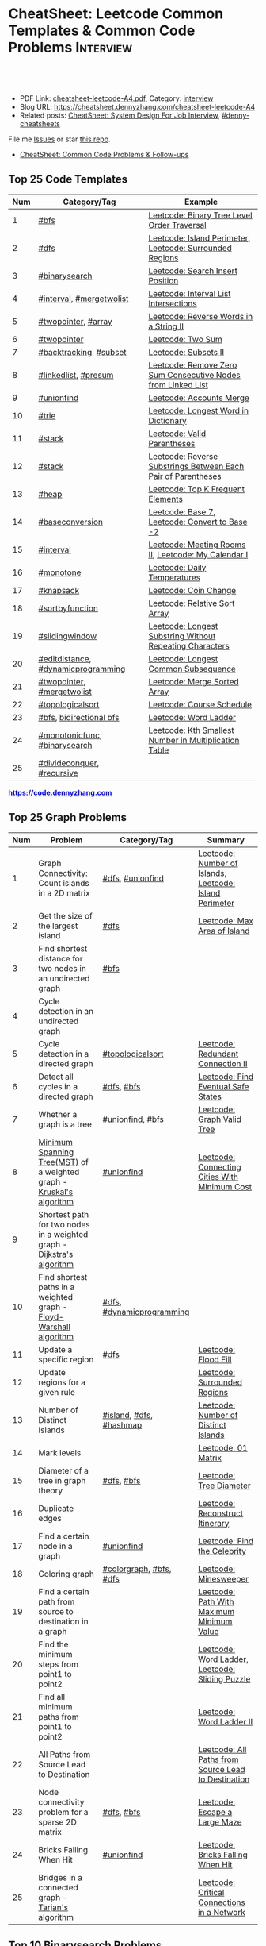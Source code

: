 * CheatSheet: Leetcode Common Templates & Common Code Problems    :Interview:
:PROPERTIES:
:type:     interview
:export_file_name: cheatsheet-leetcode-A4.pdf
:END:

#+BEGIN_HTML
<a href="https://github.com/dennyzhang/cheatsheet.dennyzhang.com/tree/master/cheatsheet-leetcode-A4"><img align="right" width="200" height="183" src="https://www.dennyzhang.com/wp-content/uploads/denny/watermark/github.png" /></a>
<div id="the whole thing" style="overflow: hidden;">
<div style="float: left; padding: 5px"> <a href="https://www.linkedin.com/in/dennyzhang001"><img src="https://www.dennyzhang.com/wp-content/uploads/sns/linkedin.png" alt="linkedin" /></a></div>
<div style="float: left; padding: 5px"><a href="https://github.com/dennyzhang"><img src="https://www.dennyzhang.com/wp-content/uploads/sns/github.png" alt="github" /></a></div>
<div style="float: left; padding: 5px"><a href="https://www.dennyzhang.com/slack" target="_blank" rel="nofollow"><img src="https://www.dennyzhang.com/wp-content/uploads/sns/slack.png" alt="slack"/></a></div>
</div>

<br/><br/>
<a href="http://makeapullrequest.com" target="_blank" rel="nofollow"><img src="https://img.shields.io/badge/PRs-welcome-brightgreen.svg" alt="PRs Welcome"/></a>
#+END_HTML

- PDF Link: [[https://github.com/dennyzhang/cheatsheet.dennyzhang.com/blob/master/cheatsheet-leetcode-A4/cheatsheet-leetcode-A4.pdf][cheatsheet-leetcode-A4.pdf]], Category: [[https://cheatsheet.dennyzhang.com/category/interview/][interview]]
- Blog URL: https://cheatsheet.dennyzhang.com/cheatsheet-leetcode-A4
- Related posts: [[https://cheatsheet.dennyzhang.com/cheatsheet-systemdesign-A4][CheatSheet: System Design For Job Interview]], [[https://github.com/topics/denny-cheatsheets][#denny-cheatsheets]]

File me [[https://github.com/dennyzhang/cheatsheet.dennyzhang.com/issues][Issues]] or star [[https://github.com/dennyzhang/cheatsheet.dennyzhang.com][this repo]].

- [[https://cheatsheet.dennyzhang.com/cheatsheet-followup-A4][CheatSheet: Common Code Problems & Follow-ups]]
** Top 25 Code Templates
| Num | Category/Tag                       | Example                                                       |
|-----+------------------------------------+---------------------------------------------------------------|
|   1 | [[https://code.dennyzhang.com/review-bfs][#bfs]]                               | [[https://code.dennyzhang.com/binary-tree-level-order-traversal][Leetcode: Binary Tree Level Order Traversal]]                   |
|   2 | [[https://code.dennyzhang.com/review-dfs][#dfs]]                               | [[https://code.dennyzhang.com/island-perimeter][Leetcode: Island Perimeter]], [[https://code.dennyzhang.com/surrounded-regions][Leetcode: Surrounded Regions]]      |
|   3 | [[https://code.dennyzhang.com/review-binarysearch][#binarysearch]]                      | [[https://code.dennyzhang.com/search-insert-position][Leetcode: Search Insert Position]]                              |
|   4 | [[https://code.dennyzhang.com/review-interval][#interval]], [[https://code.dennyzhang.com/tag/mergetwolist][#mergetwolist]]           | [[https://code.dennyzhang.com/interval-list-intersections][Leetcode: Interval List Intersections]]                         |
|   5 | [[https://code.dennyzhang.com/review-twopointer][#twopointer]], [[https://code.dennyzhang.com/tag/array][#array]]                | [[https://code.dennyzhang.com/reverse-words-in-a-string-ii][Leetcode: Reverse Words in a String II]]                        |
|   6 | [[https://code.dennyzhang.com/review-twopointer][#twopointer]]                        | [[https://code.dennyzhang.com/two-sum][Leetcode: Two Sum]]                                             |
|   7 | [[https://code.dennyzhang.com/review-backtracking][#backtracking]], [[https://code.dennyzhang.com/tag/subset][#subset]]             | [[https://code.dennyzhang.com/subsets-ii][Leetcode: Subsets II]]                                          |
|   8 | [[https://code.dennyzhang.com/review-linkedlist][#linkedlist]], [[https://code.dennyzhang.com/followup-presum][#presum]]               | [[https://code.dennyzhang.com/remove-zero-sum-consecutive-nodes-from-linked-list][Leetcode: Remove Zero Sum Consecutive Nodes from Linked List]]  |
|   9 | [[https://code.dennyzhang.com/review-unionfind][#unionfind]]                         | [[https://code.dennyzhang.com/accounts-merge][Leetcode: Accounts Merge]]                                      |
|  10 | [[https://code.dennyzhang.com/review-trie][#trie]]                              | [[https://code.dennyzhang.com/longest-word-in-dictionary][Leetcode: Longest Word in Dictionary]]                          |
|  11 | [[https://code.dennyzhang.com/review-stack][#stack]]                             | [[https://code.dennyzhang.com/valid-parentheses][Leetcode: Valid Parentheses]]                                   |
|  12 | [[https://code.dennyzhang.com/review-stack][#stack]]                             | [[https://code.dennyzhang.com/reverse-substrings-between-each-pair-of-parentheses][Leetcode: Reverse Substrings Between Each Pair of Parentheses]] |
|  13 | [[https://code.dennyzhang.com/review-heap][#heap]]                              | [[https://code.dennyzhang.com/top-k-frequent-elements][Leetcode: Top K Frequent Elements]]                             |
|  14 | [[https://code.dennyzhang.com/followup-baseconversion][#baseconversion]]                    | [[https://code.dennyzhang.com/base-7][Leetcode: Base 7]], [[https://code.dennyzhang.com/convert-to-base-2][Leetcode: Convert to Base -2]]                |
|  15 | [[https://code.dennyzhang.com/review-interval][#interval]]                          | [[https://code.dennyzhang.com/meeting-rooms-ii][Leetcode: Meeting Rooms II]], [[https://code.dennyzhang.com/my-calendar-i][Leetcode: My Calendar I]]           |
|  16 | [[https://code.dennyzhang.com/review-monotone][#monotone]]                          | [[https://code.dennyzhang.com/daily-temperatures][Leetcode: Daily Temperatures]]                                  |
|  17 | [[https://code.dennyzhang.com/review-knapsack][#knapsack]]                          | [[https://code.dennyzhang.com/coin-change][Leetcode: Coin Change]]                                         |
|  18 | [[https://code.dennyzhang.com/tag/sortbyfunction][#sortbyfunction]]                    | [[https://code.dennyzhang.com/relative-sort-array][Leetcode: Relative Sort Array]]                                 |
|  19 | [[https://code.dennyzhang.com/review-slidingwindow][#slidingwindow]]                     | [[https://code.dennyzhang.com/longest-substring-without-repeating-characters][Leetcode: Longest Substring Without Repeating Characters]]      |
|  20 | [[https://code.dennyzhang.com/followup-editdistance][#editdistance]], [[https://code.dennyzhang.com/review-dynamicprogramming][#dynamicprogramming]] | [[https://code.dennyzhang.com/longest-common-subsequence][Leetcode: Longest Common Subsequence]]                          |
|  21 | [[https://code.dennyzhang.com/review-twopointer][#twopointer]], [[https://code.dennyzhang.com/tag/mergetwolist][#mergetwolist]]         | [[https://code.dennyzhang.com/merge-sorted-array][Leetcode: Merge Sorted Array]]                                  |
|  22 | [[https://code.dennyzhang.com/review-topologicalsort][#topologicalsort]]                   | [[https://code.dennyzhang.com/course-schedule][Leetcode: Course Schedule]]                                     |
|  23 | [[https://code.dennyzhang.com/review-bfs][#bfs]], [[https://code.dennyzhang.com/review-bfs][bidirectional bfs]]            | [[https://code.dennyzhang.com/word-ladder][Leetcode: Word Ladder]]                                         |
|  24 | [[https://code.dennyzhang.com/tag/monotonicfunc][#monotonicfunc]], [[https://code.dennyzhang.com/review-binarysearch][#binarysearch]]      | [[https://code.dennyzhang.com/kth-smallest-number-in-multiplication-table][Leetcode: Kth Smallest Number in Multiplication Table]]         |
|  25 | [[https://code.dennyzhang.com/review-divideconquer][#divideconquer]], [[https://code.dennyzhang.com/review-recursive][#recursive]]         |                                                               |
#+TBLFM: $1=@-1$1+1;N

#+BEGIN_HTML
<a href="https://code.dennyzhang.com"><b><font color=blue>https://code.dennyzhang.com</font></b></a>
#+END_HTML

[[https://cheatsheet.dennyzhang.com/cheatsheet-leetcode-A4][https://cdn.dennyzhang.com/images/brain/denny_leetcode.png]]
** Top 25 Graph Problems
| Num | Problem                                                                 | Category/Tag              | Summary                                                 |
|-----+-------------------------------------------------------------------------+---------------------------+---------------------------------------------------------|
|   1 | Graph Connectivity: Count islands in a 2D matrix                        | [[https://code.dennyzhang.com/review-dfs][#dfs]], [[https://code.dennyzhang.com/review-unionfind][#unionfind]]          | [[https://code.dennyzhang.com/number-of-islands][Leetcode: Number of Islands]], [[https://code.dennyzhang.com/island-perimeter][Leetcode: Island Perimeter]] |
|   2 | Get the size of the largest island                                      | [[https://code.dennyzhang.com/review-dfs][#dfs]]                      | [[https://code.dennyzhang.com/max-area-of-island][Leetcode: Max Area of Island]]                            |
|   3 | Find shortest distance for two nodes in an undirected graph             | [[https://code.dennyzhang.com/review-bfs][#bfs]]                      |                                                         |
|   4 | Cycle detection in an undirected graph                                  |                           |                                                         |
|   5 | Cycle detection in a directed graph                                     | [[https://code.dennyzhang.com/review-topologicalsort][#topologicalsort]]          | [[https://code.dennyzhang.com/redundant-connection-ii][Leetcode: Redundant Connection II]]                       |
|   6 | Detect all cycles in a directed graph                                   | [[https://code.dennyzhang.com/review-dfs][#dfs]], [[https://code.dennyzhang.com/review-bfs][#bfs]]                | [[https://code.dennyzhang.com/find-eventual-safe-states][Leetcode: Find Eventual Safe States]]                     |
|   7 | Whether a graph is a tree                                               | [[https://code.dennyzhang.com/review-unionfind][#unionfind]], [[https://code.dennyzhang.com/review-bfs][#bfs]]          | [[https://code.dennyzhang.com/graph-valid-tree][Leetcode: Graph Valid Tree]]                              |
|   8 | [[https://en.wikipedia.org/wiki/Minimum_spanning_tree][Minimum Spanning Tree(MST)]] of a weighted graph - [[https://en.wikipedia.org/wiki/Kruskal%27s_algorithm][Kruskal's algorithm]]    | [[https://code.dennyzhang.com/review-unionfind][#unionfind]]                | [[https://code.dennyzhang.com/connecting-cities-with-minimum-cost][Leetcode: Connecting Cities With Minimum Cost]]           |
|   9 | Shortest path for two nodes in a weighted graph -  [[https://en.wikipedia.org/wiki/Dijkstra's_algorithm][Dijkstra's algorithm]] |                           |                                                         |
|  10 | Find shortest paths in a weighted graph - [[https://en.wikipedia.org/wiki/Floyd-Warshall_algorithm][Floyd-Warshall algorithm]]      | [[https://code.dennyzhang.com/review-dfs][#dfs]], [[https://code.dennyzhang.com/review-dynamicprogramming][#dynamicprogramming]] |                                                         |
|  11 | Update a specific region                                                | [[https://code.dennyzhang.com/review-dfs][#dfs]]                      | [[https://code.dennyzhang.com/flood-fill][Leetcode: Flood Fill]]                                    |
|  12 | Update regions for a given rule                                         |                           | [[https://code.dennyzhang.com/surrounded-regions][Leetcode: Surrounded Regions]]                            |
|  13 | Number of Distinct Islands                                              | [[https://code.dennyzhang.com/tag/island][#island]], [[https://code.dennyzhang.com/review-dfs][#dfs]], [[https://code.dennyzhang.com/review-hashmap][#hashmap]]   | [[https://code.dennyzhang.com/number-of-distinct-islands][Leetcode: Number of Distinct Islands]]                    |
|  14 | Mark levels                                                             |                           | [[https://code.dennyzhang.com/01-matrix][Leetcode: 01 Matrix]]                                     |
|  15 | Diameter of a tree in graph theory                                      | [[https://code.dennyzhang.com/review-dfs][#dfs]], [[https://code.dennyzhang.com/review-bfs][#bfs]]                | [[https://code.dennyzhang.com/tree-diameter][Leetcode: Tree Diameter]]                                 |
|  16 | Duplicate edges                                                         |                           | [[https://code.dennyzhang.com/reconstruct-itinerary][Leetcode: Reconstruct Itinerary]]                         |
|  17 | Find a certain node in a graph                                          | [[https://code.dennyzhang.com/review-unionfind][#unionfind]]                | [[https://code.dennyzhang.com/find-the-celebrity][Leetcode: Find the Celebrity]]                            |
|  18 | Coloring graph                                                          | [[https://code.dennyzhang.com/followup-colorgraph][#colorgraph]], [[https://code.dennyzhang.com/review-bfs][#bfs]], [[https://code.dennyzhang.com/review-dfs][#dfs]]   | [[https://code.dennyzhang.com/minesweeper][Leetcode: Minesweeper]]                                   |
|  19 | Find a certain path from source to destination in a graph               |                           | [[https://code.dennyzhang.com/path-with-maximum-minimum-value][Leetcode: Path With Maximum Minimum Value]]               |
|  20 | Find the minimum steps from point1 to point2                            |                           | [[https://code.dennyzhang.com/word-ladder][Leetcode: Word Ladder]], [[https://code.dennyzhang.com/sliding-puzzle][Leetcode: Sliding Puzzle]]         |
|  21 | Find all minimum paths from point1 to point2                            |                           | [[https://code.dennyzhang.com/word-ladder-ii][Leetcode: Word Ladder II]]                                |
|  22 | All Paths from Source Lead to Destination                               |                           | [[https://code.dennyzhang.com/all-paths-from-source-lead-to-destination][Leetcode: All Paths from Source Lead to Destination]]     |
|  23 | Node connectivity problem for a sparse 2D matrix                        | [[https://code.dennyzhang.com/review-dfs][#dfs]], [[https://code.dennyzhang.com/review-bfs][#bfs]]                | [[https://code.dennyzhang.com/escape-a-large-maze][Leetcode: Escape a Large Maze]]                           |
|  24 | Bricks Falling When Hit                                                 | [[https://code.dennyzhang.com/review-unionfind][#unionfind]]                | [[https://code.dennyzhang.com/bricks-falling-when-hit][Leetcode: Bricks Falling When Hit]]                       |
|  25 | Bridges in a connected graph - [[https://en.wikipedia.org/wiki/Tarjan%27s_strongly_connected_components_algorithm][Tarjan's algorithm]]                       |                           | [[https://code.dennyzhang.com/critical-connections-in-a-network][Leetcode: Critical Connections in a Network]]             |
#+TBLFM: $1=@-1$1+1;N

#+BEGIN_HTML
<a href="https://cheatsheet.dennyzhang.com"><img align="right" width="185" height="37" src="https://raw.githubusercontent.com/dennyzhang/cheatsheet.dennyzhang.com/master/images/cheatsheet_dns.png"></a>
#+END_HTML

** Top 10 Binarysearch Problems
| Num | Problem                                     | Category/Tag                  | Summary                                                                |
|-----+---------------------------------------------+-------------------------------+------------------------------------------------------------------------|
|   1 | Find the first true                         | [[https://code.dennyzhang.com/review-binarysearch][#binarysearch]]                 | [[https://code.dennyzhang.com/first-bad-version][Leetcode: First Bad Version]]                                            |
|   2 | Find the last true                          | [[https://code.dennyzhang.com/review-binarysearch][#binarysearch]]                 | [[https://code.dennyzhang.com/longest-repeating-substring][Leetcode: Longest Repeating Substring]]                                  |
|   3 | Search Insert Position                      | [[https://code.dennyzhang.com/review-binarysearch][#binarysearch]]                 | [[https://code.dennyzhang.com/search-insert-position][Leetcode: Search Insert Position]], [[https://code.dennyzhang.com/time-based-key-value-store][Leetcode: Time Based Key-Value Store]] |
|   4 | Missing Element in Sorted Array             | [[https://code.dennyzhang.com/review-binarysearch][#binarysearch]]                 | [[https://code.dennyzhang.com/missing-element-in-sorted-array][Leetcode: Missing Element in Sorted Array]]                              |
|   5 | Random Point in Non-overlapping Rectangles  | [[https://code.dennyzhang.com/review-binarysearch][#binarysearch]]                 | [[https://code.dennyzhang.com/random-point-in-non-overlapping-rectangles][Leetcode: Random Point in Non-overlapping Rectangles]]                   |
|   6 | Binary search on monotonic function         | [[https://code.dennyzhang.com/tag/monotonicfunc][#monotonicfunc]], [[https://code.dennyzhang.com/review-binarysearch][#binarysearch]] | [[https://code.dennyzhang.com/sqrtx][Leetcode: Sqrt(x)]], [[https://code.dennyzhang.com/capacity-to-ship-packages-within-d-days][Leetcode: Capacity To Ship Packages Within D Days]]   |
|   7 | Place k elements to minimize max distance   | [[https://code.dennyzhang.com/tag/monotonicfunc][#monotonicfunc]], [[https://code.dennyzhang.com/tag/float][#float]]        | [[https://code.dennyzhang.com/minimize-max-distance-to-gas-station][Leetcode: Minimize Max Distance to Gas Station]]                         |
|   8 | Kth Smallest Number in Multiplication Table | [[https://code.dennyzhang.com/tag/monotonicfunc][#monotonicfunc]], [[https://code.dennyzhang.com/review-binarysearch][#binarysearch]] | [[https://code.dennyzhang.com/kth-smallest-number-in-multiplication-table][Leetcode: Kth Smallest Number in Multiplication Table]]                  |
#+TBLFM: $1=@-1$1+1;N

** Top 15 Dynamic Programming Problems
| Num | Problem                                       | Time Complexity | Category/Tag                             | Summary                                          |
|-----+-----------------------------------------------+-----------------+------------------------------------------+--------------------------------------------------|
|   1 | [[https://en.wikipedia.org/wiki/Maximum_subarray_problem][Maximum subarray problem]] - [[https://en.wikipedia.org/wiki/Maximum_subarray_problem#Kadane's_algorithm][Kadane's algorithm]] | O(n)            | [[https://code.dennyzhang.com/followup-maxsubarraysum][#maxsubarraysum]], [[https://code.dennyzhang.com/review-dynamicprogramming][#dynamicprogramming]]     | [[https://code.dennyzhang.com/maximum-subarray][Leetcode: Maximum Subarray]]                       |
|   2 | [[https://en.wikipedia.org/wiki/Longest_increasing_subsequence][LIS - Longest increasing subsequence]]          | O(n)            | [[https://code.dennyzhang.com/followup-lis][#lis]], [[https://code.dennyzhang.com/review-string][#string]], [[https://code.dennyzhang.com/review-dynamicprogramming][#dynamicprogramming]]       | [[https://code.dennyzhang.com/longest-increasing-subsequence][Leetcode: Longest Increasing Subsequence]]         |
|   3 | [[https://en.wikipedia.org/wiki/Longest_common_subsequence_problem][LCS - Longest Common Subsequence]]              | O(n*m)          | [[https://code.dennyzhang.com/followup-lcs][#lcs]], [[https://code.dennyzhang.com/followup-editdistance][#editdistance]], [[https://code.dennyzhang.com/review-dynamicprogramming][#dynamicprogramming]] | [[https://code.dennyzhang.com/longest-common-subsequence][Leetcode: Longest Common Subsequence]]             |
|   4 | LPS - Longest Palindromic Subsequence         | O(n)            | [[https://code.dennyzhang.com/review-palindrome][#palindrome]], [[https://code.dennyzhang.com/review-dynamicprogramming][#dynamicprogramming]]         | [[https://code.dennyzhang.com/longest-palindromic-subsequence][Leetcode: Longest Palindromic Subsequence]]        |
|   5 | [[https://en.wikipedia.org/wiki/Longest_palindromic_substring][Longest Palindromic Substring]]                 | O(n^2)/O(n)     | [[https://code.dennyzhang.com/review-palindrome][#palindrome]],[[https://code.dennyzhang.com/review-dynamicprogramming][#dynamicprogramming]]          | [[https://code.dennyzhang.com/longest-palindromic-substring][Leetcode: Longest Palindromic Substring]]          |
|   6 | [[https://en.wikipedia.org/wiki/Edit_distance][Edit distance of two strings]]                  | O(n^2)          | [[https://code.dennyzhang.com/followup-editdistance][#editdistance]], [[https://code.dennyzhang.com/review-dynamicprogramming][#dynamicprogramming]]       | [[https://code.dennyzhang.com/edit-distance][Leetcode: Edit Distance]]                          |
|   7 | Count of distinct subsequence                 | O(n)            | [[https://code.dennyzhang.com/followup-countdistinctmoves][#countdistinctmoves]], [[https://code.dennyzhang.com/followup-hashmap][#hashmap]]            | [[https://code.dennyzhang.com/distinct-subsequences-ii][Leetcode: Distinct Subsequences II]]               |
|   8 | Maximum profits with certain costs            | O(n^2)          | [[https://code.dennyzhang.com/followup-maxprofitwithcost][#maxprofitwithcost]], [[https://code.dennyzhang.com/review-dynamicprogramming][#dynamicprogramming]]  | [[https://code.dennyzhang.com/4-keys-keyboard][Leetcode: 4 Keys Keyboard]]                        |
|   9 | Get two subset with the same sum              | O(n*s)          | [[https://code.dennyzhang.com/review-knapsack][#knapsack]], [[https://code.dennyzhang.com/review-dynamicprogramming][#dynamicprogramming]]           | [[https://code.dennyzhang.com/tallest-billboard][Leetcode: Tallest Billboard]]                      |
|  10 | Count out of boundary paths in a 2D matrix    | O(n*m*N)        | [[https://code.dennyzhang.com/followup-countdistinctmoves][#countdistinctmoves]], [[https://code.dennyzhang.com/review-bfs][#bfs]]                | [[https://code.dennyzhang.com/out-of-boundary-paths][Leetcode: Out of Boundary Paths]]                  |
|  11 | [[https://en.wikipedia.org/wiki/Regular_expression][Regular Expression Matching]]                   | O(n*m)          | [[https://code.dennyzhang.com/followup-editdistance][#editdistance]], [[https://code.dennyzhang.com/review-dynamicprogramming][#dynamicprogramming]]       | [[https://code.dennyzhang.com/regular-expression-matching][Leetcode: Regular Expression Matching]]            |
|  12 | Wildcard Matching                             | O(n*m)          | [[https://code.dennyzhang.com/followup-editdistance][#editdistance]], [[https://code.dennyzhang.com/review-dynamicprogramming][#dynamicprogramming]]       | [[https://code.dennyzhang.com/wildcard-matching][Leetcode: Wildcard Matching]]                      |
|  13 | Multiple choices for each step                | O(n*m)          | [[https://code.dennyzhang.com/review-dynamicprogramming][#dynamicprogramming]]                      | [[https://code.dennyzhang.com/filling-bookcase-shelves][Leetcode: Filling Bookcase Shelves]]               |
|  14 | [[https://en.wikipedia.org/wiki/Minimum-weight_triangulation][Minimum-weight triangulation]]                  | O(n*n*n)        | [[https://code.dennyzhang.com/review-dynamicprogramming][#dynamicprogramming]]                      | [[https://code.dennyzhang.com/minimum-score-triangulation-of-polygon][Leetcode: Minimum Score Triangulation of Polygon]] |
#+TBLFM: $1=@-1$1+1;N

** Top 10 BinaryTree Problems
| Num | Problem                                             | Category/Tag | Summary                                                               |
|-----+-----------------------------------------------------+--------------+-----------------------------------------------------------------------|
|   1 | Binary Tree Level Order Traversal                   | [[https://code.dennyzhang.com/review-bfs][#bfs]]         | [[https://code.dennyzhang.com/binary-tree-right-side-view][Leetcode: Binary Tree Right Side View]]                                 |
|   2 | Get binary tree height, width                       | [[https://code.dennyzhang.com/review-dfs][#dfs]]         | [[https://code.dennyzhang.com/balanced-binary-tree][Leetcode: Balanced Binary Tree]]                                        |
|   3 | LCA - Lowest Common Ancestor of a binary Tree       | [[https://code.dennyzhang.com/review-dfs][#dfs]]         | [[https://code.dennyzhang.com/lowest-common-ancestor-of-a-binary-tree][Leetcode: Lowest Common Ancestor of a Binary Tree]]                     |
|   4 | Validate Binary Search Tree                         | [[https://code.dennyzhang.com/review-dfs][#dfs]]         | [[https://code.dennyzhang.com/validate-binary-search-tree][Leetcode: Validate Binary Search Tree]]                                 |
|   5 | Check whether a binary tree is a full binary tree   | [[https://code.dennyzhang.com/review-dfs][#dfs]], [[https://code.dennyzhang.com/review-bfs][#bfs]]   |                                                                       |
|   6 | Right view of a tree                                |              |                                                                       |
|   7 | Longest path inside a binary tree                   |              |                                                                       |
|   8 | Biggest path sum inside a binary tree               |              |                                                                       |
|   9 | Implement a getNext iterator of in-order trasversal |              |                                                                       |
|  10 | Construct binary tree                               | [[https://code.dennyzhang.com/review-recursive][#recursive]]   | [[https://code.dennyzhang.com/construct-binary-tree-from-preorder-and-postorder-traversal][Leetcode: Construct Binary Tree from Preorder and Postorder Traversal]] |
#+TBLFM: $1=@-1$1+1;N
** Top 5 String Problems
| Num | Problem                           | Category/Tag                       | Summary                               |
|-----+-----------------------------------+------------------------------------+---------------------------------------|
|   1 | [[https://en.wikipedia.org/wiki/Edit_distance][Edit distance of two strings]]      | [[https://code.dennyzhang.com/followup-editdistance][#editdistance]], [[https://code.dennyzhang.com/review-dynamicprogramming][#dynamicprogramming]] | [[https://code.dennyzhang.com/edit-distance][Leetcode: Edit Distance]]               |
|   2 | Remove duplicate letters          | [[https://code.dennyzhang.com/review-stack][#stack]], [[https://code.dennyzhang.com/review-greedy][#greedy]]                    | [[https://code.dennyzhang.com/remove-duplicate-letters][Remove Duplicate Letters]]              |
|   3 | Word ladder                       | [[https://code.dennyzhang.com/review-string][#string]], [[https://code.dennyzhang.com/review-bfs][#bfs]], [[https://code.dennyzhang.com/review-backtracking][#backtracking]]       | [[https://code.dennyzhang.com/word-ladder][Leetcode: Word Ladder]]                 |
|   4 | lrs - Longest repeating substring | [[https://code.dennyzhang.com/followup-lrs][#lrs]], [[https://code.dennyzhang.com/tag/rollinghash][#rollinghash]]                 | [[https://leetcode.com/problems/longest-repeating-substring/][Leetcode: Longest Repeating Substring]] |
#+TBLFM: $1=@-1$1+1;N
** Top 5 Linkedlist Problems
| Num | Problem                          | Category/Tag             | Summary                        |
|-----+----------------------------------+--------------------------+--------------------------------|
|   1 | Merge k Sorted Lists             | [[https://code.dennyzhang.com/review-linkedlist][#linkedlist]], [[https://code.dennyzhang.com/review-heap][#heap]]       | [[https://code.dennyzhang.com/merge-k-sorted-lists][Leetcode: Merge k Sorted Lists]] |
|   2 | Detect cycle for a linked list   | [[https://code.dennyzhang.com/review-twopointer][#twopointer]], [[https://code.dennyzhang.com/review-linkedlist][#linkedlist]] | [[https://code.dennyzhang.com/linked-list-cycle][Leetcode: Linked List Cycle]]    |
|   3 | LFU cache with double linkedlist | [[https://code.dennyzhang.com/followup-lfu][#lfu]], [[https://code.dennyzhang.com/review-linkedlist][#linkedlist]]        | [[https://code.dennyzhang.com/lfu-cache][Leetcode: LFU Cache]]            |
#+TBLFM: $1=@-1$1+1;N
** Top 10 Math Problems
| Num | Problem                                 | Category/Tag | Summary                                        |
|-----+-----------------------------------------+--------------+------------------------------------------------|
|   1 | Check prime - [[https://en.wikipedia.org/wiki/Sieve_of_Eratosthenes][Sieve of Eratosthenes]]     | [[https://code.dennyzhang.com/tag/prime][#prime]]       | [[https://code.dennyzhang.com/count-primes][Leetcode: Count Primes]]                         |
|   2 | Check leap year                         | [[https://code.dennyzhang.com/tag/leapyear][#leapyear]]    | [[https://code.dennyzhang.com/day-of-the-week][Leetcode: Day of the Week]]                      |
|   3 | GCD                                     | [[https://code.dennyzhang.com/review-gcd][#gcd]]         |                                                |
|   4 | Rectangle                               | [[https://code.dennyzhang.com/review-rectangle][#rectangle]]   |                                                |
|   5 | Rotate Array by k steps                 | [[https://code.dennyzhang.com/tag/rotatelist][#rotatelist]]  | [[https://code.dennyzhang.com/rotate-array][Leetcode: Rotate Array]]                         |
|   6 | Mapping data range of getRand algorithm | [[https://code.dennyzhang.com/review-random][#random]]      | [[https://code.dennyzhang.com/implement-rand10-using-rand7][Leetcode: Implement Rand10() Using Rand7()]]     |
|   7 | Deal with float                         | [[https://code.dennyzhang.com/tag/float][#float]]       | [[https://code.dennyzhang.com/minimize-max-distance-to-gas-station][Leetcode: Minimize Max Distance to Gas Station]] |
|   8 | Leetcode: Sum of Subsequence Widths     | [[https://code.dennyzhang.com/review-math][#math]]        | [[https://code.dennyzhang.com/sum-of-subsequence-widths][Leetcode: Sum of Subsequence Widths]]            |
#+TBLFM: $1=@-1$1+1;N

** Top 5 Greedy Problems
| Num | Problem                                   | Category/Tag              | Summary                                             |
|-----+-------------------------------------------+---------------------------+-----------------------------------------------------|
|   1 | Next Permutation                          | [[https://code.dennyzhang.com/followup-nextpermutation][#nextpermutation]], [[https://code.dennyzhang.com/review-greedy][#greedy]] | [[https://code.dennyzhang.com/next-permutation][Leetcode: Next Permutation]]                          |
|   2 | Split Array into Consecutive Subsequences | [[https://code.dennyzhang.com/tag/splitarray][#splitarray]], [[https://code.dennyzhang.com/review-greedy][#greedy]]      | [[https://code.dennyzhang.com/split-array-into-consecutive-subsequences][Leetcode: Split Array into Consecutive Subsequences]] |
|   3 | Remove duplicate letters                  | [[https://code.dennyzhang.com/review-stack][#stack]], [[https://code.dennyzhang.com/review-greedy][#greedy]]           | [[https://code.dennyzhang.com/remove-duplicate-letters][Remove Duplicate Letters]]                            |
|   4 | Two City Scheduling                       | [[https://code.dennyzhang.com/review-greedy][#greedy]]                   | [[https://code.dennyzhang.com/two-city-scheduling][Leetcode: Two City Scheduling]]                       |
#+TBLFM: $1=@-1$1+1;N
** Top 20 Object-Oriented Design Problems
| Num | Problem                         | Category/Tag           | Example                                                                            |
|-----+---------------------------------+------------------------+------------------------------------------------------------------------------------|
|   1 | Cache                           | [[https://code.dennyzhang.com/review-linkedlist][#linkedlist]], [[https://code.dennyzhang.com/review-oodesign][#oodesign]] | [[https://code.dennyzhang.com/lru-cache][Leetcode: LRU Cache]], [[https://code.dennyzhang.com/lfu-cache][Leetcode: LFU Cache]], [[https://code.dennyzhang.com/all-oone-data-structure][Leetcode: All O`one Data Structure]]       |
|   2 | Throttling                      | [[https://code.dennyzhang.com/review-linkedlist][#linkedlist]], [[https://code.dennyzhang.com/review-oodesign][#oodesign]] | [[https://code.dennyzhang.com/design-hit-counter][Leetcode: Design Hit Counter]], [[https://code.dennyzhang.com/logger-rate-limiter][Leetcode: Logger Rate Limiter]]                        |
|   3 | Iterator                        | [[https://code.dennyzhang.com/review-oodesign][#oodesign]]              | [[https://code.dennyzhang.com/binary-search-tree-iterator][Leetcode: Binary Search Tree Iterator]], [[https://code.dennyzhang.com/design-compressed-string-iterator][Leetcode: Design Compressed String Iterator]] |
|   4 | Design Log Storage System       | [[https://code.dennyzhang.com/review-oodesign][#oodesign]]              | [[https://code.dennyzhang.com/design-log-storage-system][Leetcode: Design Log Storage System]]                                                |
|   5 | Linked List with random access  | [[https://code.dennyzhang.com/review-oodesign][#oodesign]]              | [[https://code.dennyzhang.com/design-linked-list][Leetcode: Design Linked List]]                                                       |
|   6 | Max Stack                       | [[https://code.dennyzhang.com/review-stack][#stack]] , [[https://code.dennyzhang.com/review-oodesign][#oodesign]]     | [[https://code.dennyzhang.com/max-stack][Leetcode: Max Stack]]                                                                |
|   7 | Design HashMap                  | [[https://code.dennyzhang.com/review-oodesign][#oodesign]]              | [[https://code.dennyzhang.com/design-hashmap][Leetcode: Design HashMap]]                                                           |
|   8 | Circular Queue                  | [[https://code.dennyzhang.com/review-oodesign][#oodesign]]              | [[https://code.dennyzhang.com/design-circular-queue][Leetcode: Design Circular Queue]], [[https://code.dennyzhang.com/design-circular-deque][Leetcode: Design Circular Deque]]                   |
|   9 | Trie tree                       | [[https://code.dennyzhang.com/review-oodesign][#oodesign]]              | [[https://code.dennyzhang.com/implement-trie-prefix-tree][Leetcode: Implement Trie (Prefix Tree)]], [[https://code.dennyzhang.com/add-and-search-word-data-structure-design][Leetcode: Add and Search Word]]              |
|  10 | Get Median                      | [[https://code.dennyzhang.com/review-oodesign][#oodesign]]              | [[https://code.dennyzhang.com/find-median-from-data-stream][Leetcode: Find Median from Data Stream]]                                             |
|  11 | Range Sum Query                 | [[https://code.dennyzhang.com/review-oodesign][#oodesign]]              | [[https://code.dennyzhang.com/range-sum-query-mutable][Leetcode: Range Sum Query - Mutable]], [[https://code.dennyzhang.com/range-sum-query-immutable][Leetcode: Range Sum Query - Immutable]]         |
|  12 | Design File System              | [[https://code.dennyzhang.com/review-oodesign][#oodesign]]              | [[https://code.dennyzhang.com/design-file-system][Leetcode: Design File System]]                                                       |
|  13 | Insert Delete GetRandom O(1)    | [[https://code.dennyzhang.com/review-oodesign][#oodesign]], [[https://code.dennyzhang.com/review-random][#random]]     | [[https://code.dennyzhang.com/insert-delete-getrandom-o1][Leetcode: Insert Delete GetRandom O(1)]]                                             |
|  14 | Insert Delete GetRandom O(1) II | [[https://code.dennyzhang.com/review-oodesign][#oodesign]], [[https://code.dennyzhang.com/review-random][#random]]     | [[https://code.dennyzhang.com/insert-delete-getrandom-o1-duplicates-allowed][Leetcode: Insert Delete GetRandom O(1) - Duplicates allowed]]                        |
#+TBLFM: $1=@-1$1+1;N
** Top 50 General Problems
| Num | Problem                                              | Category/Tag                      | Example                                                                      |
|-----+------------------------------------------------------+-----------------------------------+------------------------------------------------------------------------------|
|   1 | Longest substring with at most K distinct characters | [[https://code.dennyzhang.com/review-slidingwindow][#slidingwindow]], [[https://code.dennyzhang.com/followup-atmostkdistinct][#atmostkdistinct]]  | [[https://code.dennyzhang.com/longest-substring-with-at-most-k-distinct-characters][Leetcode: Longest Substring with At Most K Distinct Characters]]               |
|   2 | Longest subarray with maximum K 0s                   | [[https://code.dennyzhang.com/review-slidingwindow][#slidingwindow]]                    | [[https://code.dennyzhang.com/max-consecutive-ones-iii][Leetcode: Max Consecutive Ones III]]                                           |
|   3 | Seperate a list into several groups                  | [[https://code.dennyzhang.com/followup-groupelements][#groupelements]], [[https://code.dennyzhang.com/review-twopointer][#twopointer]]       | [[https://code.dennyzhang.com/summary-ranges][Leetcode: Summary Ranges]]                                                     |
|   4 | Split string                                         | [[https://code.dennyzhang.com/review-string][#string]]                           | [[https://code.dennyzhang.com/license-key-formatting][Leetcode: License Key Formatting]]                                             |
|   5 | TopK problem                                         | [[https://code.dennyzhang.com/review-heap][#heap]], [[https://code.dennyzhang.com/followup-topk][#topk]]                      | [[https://code.dennyzhang.com/top-k-frequent-elements][Leetcode: Top K Frequent Elements]], [[https://code.dennyzhang.com/find-k-pairs-with-smallest-sums][Leetcode: Find K Pairs with Smallest Sums]] |
|   6 | Longest Palindromic Subsequence                      | [[https://code.dennyzhang.com/review-dynamicprogramming][#dynamicprogramming]]               | [[https://code.dennyzhang.com/longest-palindromic-subsequence][Leetcode: Longest Palindromic Subsequence]]                                    |
|   7 | Sort one array based on another array                | [[https://code.dennyzhang.com/tag/sortbyfunction][#sortbyfunction]]                   | [[https://code.dennyzhang.com/relative-sort-array][Leetcode: Relative Sort Array]]                                                |
|   8 | [[https://leetcode.com/articles/a-recursive-approach-to-segment-trees-range-sum-queries-lazy-propagation/][Range update with lazy propagation]]                   | [[https://code.dennyzhang.com/tag/ecombinedcaculation][#combinedcaculation]], [[https://code.dennyzhang.com/followup-rangesum][#rangesum]]    | [[https://code.dennyzhang.com/corporate-flight-bookings][Leetcode: Corporate Flight Bookings]]                                          |
|   9 | Monotone stack for consecutive subarrays             | [[https://code.dennyzhang.com/review-monotone][#montone]]                          | [[https://code.dennyzhang.com/online-stock-span][Leetcode: Online Stock Span]], [[https://code.dennyzhang.com/sum-of-subarray-minimums][Leetcode: Sum of Subarray Minimums]]              |
|  10 | Get all possibilities of subsets                     | [[https://code.dennyzhang.com/tag/subset][#subset]], [[https://code.dennyzhang.com/review-backtracking][#backtracking]]            | [[https://code.dennyzhang.com/subsets-ii][Leetcode: Subsets II]], [[https://code.dennyzhang.com/subsets][Leetcode: Subsets]]                                      |
|  11 | Choose k numbers from a list                         | [[https://code.dennyzhang.com/review-combination][#combination]], [[https://code.dennyzhang.com/review-backtracking][#backtracking]]       | [[https://code.dennyzhang.com/combination-sum-ii][Leetcode: Combination Sum II]]                                                 |
|  12 | Combination from multiple segments                   | [[https://code.dennyzhang.com/review-combination][#combination]], [[https://code.dennyzhang.com/review-backtracking][#backtracking]]       | [[https://code.dennyzhang.com/letter-combinations-of-a-phone-number][Leetcode: Letter Combinations of a Phone Number]]                              |
|  13 | Remove nodes from linked list                        | [[https://code.dennyzhang.com/review-linkedlist][#linkedlist]], [[https://code.dennyzhang.com/followup-presum][#presum]]              | [[https://code.dennyzhang.com/remove-zero-sum-consecutive-nodes-from-linked-list][Leetcode: Remove Zero Sum Consecutive Nodes from Linked List]]                 |
|  14 | Check whether a linked list has a loop               |                                   |                                                                              |
|  15 | Two pointers                                         | [[https://code.dennyzhang.com/followup-twosum][#twosum]], [[https://code.dennyzhang.com/review-twopointer][#twopointer]]              | [[https://code.dennyzhang.com/two-sum][Leetcode: Two Sum]]                                                            |
|  16 | Buy stock for maximum profit list                    | [[https://code.dennyzhang.com/tag/array][#array]], [[https://code.dennyzhang.com/review-greedy][#greedy]], [[https://code.dennyzhang.com/tag/buystock][#buystock]]        | [[https://code.dennyzhang.com/stock-decision][Leetcode: Best Time to Buy and Sell Stock]]                                    |
|  17 | Prefix search from a list of strings                 | [[https://code.dennyzhang.com/review-trie][#trie]]                             | [[https://code.dennyzhang.com/longest-word-in-dictionary][Leetcode: Longest Word in Dictionary]]                                         |
|  18 | Factor Combinations                                  | [[https://code.dennyzhang.com/review-combination][#combination]], [[https://code.dennyzhang.com/review-backtracking][#backtracking]]       | [[https://code.dennyzhang.com/factor-combinations][Leetcode: Factor Combinations]]                                                |
|  19 | Permutation without duplicates                       | [[https://code.dennyzhang.com/tag/permutation][#permutation]], [[https://code.dennyzhang.com/review-backtracking][#backtracking]]       | [[https://code.dennyzhang.com/palindrome-permutation-ii][Leetcode: Palindrome Permutation II]]                                          |
|  20 | Int to string or string to int                       | [[https://code.dennyzhang.com/review-bitmanipulation][#bitmanipulation]]                  |                                                                              |
|  21 | [[https://www.geeksforgeeks.org/convert-number-negative-base-representation/][Convert a number into negative base representation]]   | [[https://code.dennyzhang.com/review-bitmanipulation][#bitmanipulation]], [[https://code.dennyzhang.com/followup-baseconversion][#baseconversion]] | [[https://code.dennyzhang.com/convert-to-base-2][Leetcode: Convert to Base -2]]                                                 |
|  22 | Network connectivity                                 | [[https://code.dennyzhang.com/review-unionfind][#unionfind]]                        | [[https://code.dennyzhang.com/friend-circles][Leetcode: Friend Circles]]                                                     |
|  23 | Build relationship among different sets              | [[https://code.dennyzhang.com/review-unionfind][#unionfind]]                        | [[https://code.dennyzhang.com/accounts-merge][Leetcode: Accounts Merge]]                                                     |
|  24 | [[https://en.wikipedia.org/wiki/Knapsack_problem][Knapsack problem to maximize benefits]]                | [[https://code.dennyzhang.com/review-knapsack][#knapsack]]                         | [[https://code.dennyzhang.com/coin-change][Leetcode: Coin Change]]                                                        |
|  25 | Find the next greater value                          | [[https://code.dennyzhang.com/review-monotone][#monotone]]                         | [[https://code.dennyzhang.com/daily-temperatures][Leetcode: Daily Temperatures]]                                                 |
|  26 | Meeting conflict                                     | [[https://code.dennyzhang.com/review-interval][#interval]]                         | [[https://code.dennyzhang.com/meeting-rooms][Leetcode: Meeting Rooms]], [[https://code.dennyzhang.com/course-schedule][Leetcode: Course Schedule]]                           |
|  27 | Minimum conference rooms                             | [[https://code.dennyzhang.com/review-interval][#interval]], [[https://code.dennyzhang.com/followup-meetingconflict][#meetingconflict]]       | [[https://code.dennyzhang.com/meeting-rooms-ii][Leetcode: Meeting Rooms II]]                                                   |
|  28 | Quick slow pointers                                  | [[https://code.dennyzhang.com/review-twopointer][#twopointer]]                       | [[https://code.dennyzhang.com/middle-of-linked-list][LintCode: Middle of Linked List]]                                              |
|  29 | Longest Repeating Character with at most K changes   | [[https://code.dennyzhang.com/review-slidingwindow][#slidingwindow]]                    | [[https://code.dennyzhang.com/longest-repeating-character-replacement][Leetcode: Longest Repeating Character Replacement]]                            |
|  30 | Prefix and Suffix Search                             | [[https://code.dennyzhang.com/review-trie][#trie]]                             | [[https://code.dennyzhang.com/prefix-and-suffix-search][Leetcode: Prefix and Suffix Search]]                                           |
|  31 | Remove duplicate letters                             | [[https://code.dennyzhang.com/review-greedy][#greedy]], [[https://code.dennyzhang.com/review-string][#string]], [[https://code.dennyzhang.com/review-stack][#stack]]          | [[https://code.dennyzhang.com/remove-duplicate-letters][Leetcode: Remove Duplicate Letters]]                                           |
|  32 | Beautiful array                                      | [[https://code.dennyzhang.com/review-divideconquer][#divideconquer]]                    | [[https://code.dennyzhang.com/beautiful-array][Leetcode: Beautiful Array]]                                                    |
|  33 | Whether 132 pattern exists in array                  | [[https://code.dennyzhang.com/review-stack][#stack]]                            | [[https://code.dennyzhang.com/132-pattern][Leetcode: 132 Pattern]]                                                        |
|  34 | Detect conflicts of intervals                        | [[https://code.dennyzhang.com/review-interval][#interval]]                         | [[https://code.dennyzhang.com/non-overlapping-intervals][Leetcode: Non-overlapping Intervals]]                                          |
|  35 | Segment tree: solves range query problems quickly    | [[https://code.dennyzhang.com/review-segmenttree][#segmenttree]]                      | [[https://code.dennyzhang.com/range-sum-query-mutable][Leetcode: Range Sum Query - Mutable]]                                          |
|  36 | Find best meeting points for a list of nodes         | [[https://code.dennyzhang.com/tag/meetingpoint][#meetingpoint]]                     | [[https://code.dennyzhang.com/best-meeting-point][Leetcode: Best Meeting Point]]                                                 |
|  37 | Find the size of longest wiggle subsequence          | [[https://code.dennyzhang.com/followup-subsequence][#subsequence]], [[https://code.dennyzhang.com/followup-wiggle][#wiggle]]             | [[https://code.dennyzhang.com/wiggle-subsequence][Leetcode: Wiggle Subsequence]]                                                 |
|  38 | Sequence reconstruction                              | [[https://code.dennyzhang.com/review-topologicalsort][#topologicalsort]]                  | [[https://code.dennyzhang.com/sequence-reconstruction][Leetcode: Sequence Reconstruction]]                                            |
|  39 | Construct Binary Tree from String                    | [[https://code.dennyzhang.com/review-stack][#stack]]                            | [[https://code.dennyzhang.com/construct-binary-tree-from-string][Construct Binary Tree from String]]                                            |
|  40 | Use more space to save time                          | [[https://code.dennyzhang.com/review-stack][#stack]]                            | [[https://code.dennyzhang.com/min-stack][Leetcode: Min Stack]]                                                          |
|  41 | Min max game problems                                | [[https://code.dennyzhang.com/review-minmax][#minmax]], [[https://code.dennyzhang.com/review-dynamicprogramming][#dynamicprogramming]]      | [[https://code.dennyzhang.com/predict-the-winner][Leetcode: Predict the Winner]], [[https://code.dennyzhang.com/stone-game][Leetcode: Stone Game]]                           |
|  42 | Shortest Subarray with Sum at Least K                | [[https://code.dennyzhang.com/review-monotone][#monotone]]                         | [[https://code.dennyzhang.com/shortest-subarray-with-sum-at-least-k][Leetcode: Shortest Subarray with Sum at Least K]]                              |
|  43 | Wiggle sort                                          |                                   | [[https://code.dennyzhang.com/wiggle-sort-ii][Leetcode: Wiggle Sort II]]                                                     |
|  44 |                                                      |                                   | [[https://code.dennyzhang.com/remove-duplicates-from-sorted-array-ii][Leetcode: Remove Duplicates from Sorted Array II]]                             |
|  45 |                                                      |                                   | [[https://en.wikipedia.org/wiki/Travelling_salesman_problem][Travelling salesman problem]]                                                  |
|  46 | Array compressed storage                             | [[https://code.dennyzhang.com/review-oodesign][#oodesign]], [[https://code.dennyzhang.com/review-game][#game]]                  | [[https://code.dennyzhang.com/design-tic-tac-toe][Leetcode: Design Tic-Tac-Toe]]                                                 |
#+TBLFM: $1=@-1$1+1;N

#+BEGIN_HTML
<a href="https://cheatsheet.dennyzhang.com"><img align="right" width="185" height="37" src="https://raw.githubusercontent.com/dennyzhang/cheatsheet.dennyzhang.com/master/images/cheatsheet_dns.png"></a>
#+END_HTML
** Basic Thinking Methodologies
| Num | Name                                                    | Summary |
|-----+---------------------------------------------------------+---------|
|   1 | [[https://en.wikipedia.org/wiki/Trial_and_error][Trial and error]]                                         |         |
|   2 | Divide and Conquer                                      |         |
|   3 | Start with naive algorithm, then identify useless steps |         |
#+TBLFM: $1=@-1$1+1;N
** Tips: Think From The Other Direction
| Num | Name                                                     | Summary                                |
|-----+----------------------------------------------------------+----------------------------------------|
|   1 | In graph, instead of deleting edges, add edge in reverse | [[https://code.dennyzhang.com/bricks-falling-when-hit][Leetcode: Bricks Falling When Hit]]      |
|   2 | Instead of BFS from empty to islands, do the otherwise   | [[https://code.dennyzhang.com/as-far-from-land-as-possible][Leetcode: As Far from Land as Possible]] |
|   3 | Avoid deleting element from hashmaps                     |                                        |
#+TBLFM: $1=@-1$1+1;N
** Common Tips For Clean Code
| Num | Name                                                                  | Summary                                                                 |
|-----+-----------------------------------------------------------------------+-------------------------------------------------------------------------|
|   1 | Calculate sum of a range quickly                                      | [[https://code.dennyzhang.com/followup-presum][#presum]],[[https://code.dennyzhang.com/maximum-subarray][Leetcode: Maximum Subarray]]                                      |
|   2 | Move in four directions for a matrix                                  | [[https://code.dennyzhang.com/sliding-puzzle][Leetcode: Sliding Puzzle]]                                                |
|   3 | Split string by multiple separators                                   | [[https://code.dennyzhang.com/brace-expansion][Leetcode: Brace Expansion]]                                               |
|   4 | Add a dummy tailing element to simplify code                          | [[https://code.dennyzhang.com/brace-expansion][Leetcode: Brace Expansion]]                                               |
|   5 | Fast slow pointers                                                    | [[https://code.dennyzhang.com/middle-of-linked-list][LintCode: Middle of Linked List]]                                         |
|   6 | Deep copy an array                                                    | [[https://code.dennyzhang.com/combination-sum][Leetcode: Combination Sum]]                                               |
|   7 | Use arrays instead of hashmaps, if possible                           | [[https://code.dennyzhang.com/number-of-days-in-a-month][Leetcode: Number of Days in a Month]]                                     |
|   8 | Control the order of dfs                                              | [[https://code.dennyzhang.com/subsets-ii][Leetcode: Subsets II]]                                                    |
|   9 | Avoid inserting into the head of an array                             | [[https://code.dennyzhang.com/path-in-zigzag-labelled-binary-tree][Leetcode: Path In Zigzag Labelled Binary Tree]]                           |
|  10 | From right to left, instead of left to right                          | [[https://code.dennyzhang.com/merge-sorted-array][Leetcode: Merge Sorted Array]]                                            |
|  11 | Think the other way around                                            | =Add Items= vs =Remove Items=, =Increase Counter= vs =Decrease Counter= |
|  12 | Avoid unnecessary if...else...                                        | res[i] = (diff/2 <= k), [[https://code.dennyzhang.com/can-make-palindrome-from-substring][Leetcode: Can Make Palindrome from Substring]]    |
|  13 | To get the case of K, solve: at most K - at most (K-1)                | [[https://code.dennyzhang.com/subarrays-with-k-different-integers][Leetcode: Subarrays with K Different Integers]]                           |
|  14 | Instead of deleting entry from hashmap, decrease counter              | [[https://code.dennyzhang.com/longest-substring-with-at-most-k-distinct-characters][Leetcode: Longest Substring with At Most K Distinct Characters]]          |
|  15 | Find the max/min; If not found, return 0                              | [[https://code.dennyzhang.com/minimum-area-rectangle][Leetcode: Minimum Area Rectangle]]                                        |
|  16 | With helper function vs without helper function                       | [[https://code.dennyzhang.com/longest-repeating-character-replacement][Leetcode: Longest Repeating Character Replacement]]                       |
|  17 | Instead of adding a character, try to delete one                      | [[https://code.dennyzhang.com/longest-string-chain][Leetcode: Longest String Chain]]                                          |
|  18 | [[https://code.dennyzhang.com/tag/roudtrippass][#roudtrippass]]: from left to right, then right to left                 | [[https://code.dennyzhang.com/shortest-distance-to-a-character][Leetcode: Shortest Distance to a Character]]                              |
|  19 | Delayed calculation to simplify the code                              | [[https://code.dennyzhang.com/interval-list-intersections][Leetcode: Interval List Intersections]]                                   |
|  20 | Instead of removing, add padding elements                             | [[https://code.dennyzhang.com/duplicate-zeros][Leetcode: Duplicate Zeros]]                                               |
|  21 | Initialize array with n+1 length to simplify code                     | [[https://code.dennyzhang.com/range-addition][Leetcode: Range Addition]]                                                |
|  22 | Look for off-by-one errors, sometimes use i+1<len(l) vs i<len(l)      | [[https://code.dennyzhang.com/previous-permutation-with-one-swap][Leetcode: Previous Permutation With One Swap]]                            |
|  23 | Hashmap can reduce calculation, but may complicate things too         | [[https://code.dennyzhang.com/maximum-frequency-stack][Leetcode: Maximum Frequency Stack]]                                       |
|  24 | Sliding window to get the longest size of subarray                    | [[https://code.dennyzhang.com/max-consecutive-ones-iii][Leetcode: Max Consecutive Ones III]]                                      |
|  25 | In matrix dfs, change cell to impossible value to avoid state hashmap | [[https://code.dennyzhang.com/word-search-ii][Leetcode: Word Search II]]                                                |
|  26 | For palindrome check, check the whole string, instead of left half    | [[https://code.dennyzhang.com/longest-chunked-palindrome-decomposition][Leetcode: Longest Chunked Palindrome Decomposition]]                      |
|  27 | Find a pair with sum meets some requirements                          | [[https://code.dennyzhang.com/two-sum][Leetcode: Two Sum]]                                                       |
|  28 | Avoid unnecessary precheck                                            |                                                                         |
|  29 | One pass instead of two pass                                          |                                                                         |
|  30 | Swiping line algorithm                                                |                                                                         |
|  31 | Add a dummy head node for linked list                                 |                                                                         |
|  32 | Hide details which are irrelevant                                     |                                                                         |
#+TBLFM: $1=@-1$1+1;N
** Whiteboard Tips
| Name                                                    | Summary                                                               |
|---------------------------------------------------------+-----------------------------------------------------------------------|
| Focus on your key motivations or thinkings              | Pivot quickly from interviewers' feedback                             |
| Brute force algorithm add values                        | Intuitive algorithms are  usually the starting points of optimal ones |
| Work through specific test case clearly                 | Reduce bugs, and help to obtain interviewers' feedback early          |
| Naming variables could be tricky                        | Settle down a set of variables per your preference                    |
| You don't have to crack all problems/optimal algorithms |                                                                       |
** More Data Structure
| Name           | Summary |
|----------------+---------|
| Tree map       |         |
| [[https://www.geeksforgeeks.org/inverted-index/][Inverted Index]] |         |

** Resource For Code Problems
| Name                 | Summary                                                                                          |
|----------------------+--------------------------------------------------------------------------------------------------|
| Leetcode summary     | [[https://leetcode.com/problemset/top-google-questions/][Link: Top Google Questions]], [[https://leetcode.com/problemset/top-100-liked-questions/][Link: Top 100 Liked Questions]], [[https://leetcode.com/problemset/top-interview-questions/][Link: Top Interview Questions]]         |
| Leetcode summary     | [[https://github.com/kdn251/interviews][GitHub: kdn251/interviews]], [[https://github.com/liyin2015/Algorithms-and-Coding-Interviews][Github: Algorithms-and-Coding-Interviews]]                              |
|----------------------+--------------------------------------------------------------------------------------------------|
| YouTube              | [[https://www.youtube.com/watch?v=XKu_SEDAykw][How to: Work at Google - Example Coding/Engineering Interview]], [[https://www.youtube.com/channel/UCUBt1TDQTl1atYsscVoUzoQ/videos][lee 215]], [[https://www.youtube.com/channel/UCDVYMs-SYiJxhIU2T0e7gzw/videos][Aoxiang Cui]], [[https://www.youtube.com/channel/UCamg61pfZpRnTp5-L4XEM1Q][happygirlzt]] |
| Online test websites | [[https://hihocoder.com/][hihocoder.com]], [[https://codeforces.com][codeforces.com]], [[https://www.spoj.com][spoj.com]], [[https://codingcompetitions.withgoogle.com/codejam/schedule][Google - codejam]], [[https://www.hackerrank.com][hackerrank.com]]                        |
| Online test websites | [[https://www.hackerrank.com/domains/algorithms?filters%5Bdifficulty%5D%5B%5D=hard&filters%5Bstatus%5D%5B%5D=unsolved][hackerrank - hard]], [[http://poj.org/][poj.org]], [[http://acm.hdu.edu.cn/][acm.hdu.edu.cn]], [[http://acm.zju.edu.cn/onlinejudge/][acm.zju.edu.cn]], [[http://acm.timus.ru][acm.timus.ru]], [[https://uva.onlinejudge.org][uva.onlinejudge.org]]    |
| [[https://visualgo.net/en][visualgo]]             | visualizing data structures and algorithms through animation                                     |
| Reference            | [[https://www.geeksforgeeks.org][geeksforgeeks.org]], [[https://www.youtube.com/channel/UCZCFT11CWBi3MHNlGf019nw][Youtube: Abdul Bari - Algorithm]]                                               |
| Reference            | [[https://www.cs.princeton.edu/courses/archive/spring13/cos423/lectures.php][COS 423 Theory of Algorithms]]                                                                     |

** Resource For Code Problems - In Chinese                         :noexport:
| Name      | Summary                                    |
|-----------+--------------------------------------------|
| Reference | [[https://github.com/imhuay/Algorithm_Interview_Notes-Chinese/tree/master/C-算法][Algorithm_Interview_Notes-Chinese/C-算法]]   |
| Reference | [[https://www.kancloud.cn/kancloud/data-structure-and-algorithm-notes/72897][Link: 数据结构与算法/leetcode/lintcode题解]] |
** More Resources
License: Code is licensed under [[https://www.dennyzhang.com/wp-content/mit_license.txt][MIT License]].

https://www.cs.princeton.edu/~rs/AlgsDS07/

https://www.geeksforgeeks.org/top-10-algorithms-in-interview-questions/
#+BEGIN_HTML
<a href="https://cheatsheet.dennyzhang.com"><img align="right" width="201" height="268" src="https://raw.githubusercontent.com/USDevOps/mywechat-slack-group/master/images/denny_201706.png"></a>

<a href="https://cheatsheet.dennyzhang.com"><img align="right" src="https://raw.githubusercontent.com/dennyzhang/cheatsheet.dennyzhang.com/master/images/cheatsheet_dns.png"></a>
#+END_HTML
* org-mode configuration                                           :noexport:
#+STARTUP: overview customtime noalign logdone showall
#+DESCRIPTION:
#+KEYWORDS:
#+LATEX_HEADER: \usepackage[margin=0.6in]{geometry}
#+LaTeX_CLASS_OPTIONS: [8pt]
#+LATEX_HEADER: \usepackage[english]{babel}
#+LATEX_HEADER: \usepackage{lastpage}
#+LATEX_HEADER: \usepackage{fancyhdr}
#+LATEX_HEADER: \pagestyle{fancy}
#+LATEX_HEADER: \fancyhf{}
#+LATEX_HEADER: \rhead{Updated: \today}
#+LATEX_HEADER: \rfoot{\thepage\ of \pageref{LastPage}}
#+LATEX_HEADER: \lfoot{\href{https://github.com/dennyzhang/cheatsheet.dennyzhang.com/tree/master/cheatsheet-leetcode-A4}{GitHub: https://github.com/dennyzhang/cheatsheet.dennyzhang.com/tree/master/cheatsheet-leetcode-A4}}
#+LATEX_HEADER: \lhead{\href{https://cheatsheet.dennyzhang.com/cheatsheet-slack-A4}{Blog URL: https://cheatsheet.dennyzhang.com/cheatsheet-leetcode-A4}}
#+AUTHOR: Denny Zhang
#+EMAIL:  denny@dennyzhang.com
#+TAGS: noexport(n)
#+PRIORITIES: A D C
#+OPTIONS:   H:3 num:t toc:nil \n:nil @:t ::t |:t ^:t -:t f:t *:t <:t
#+OPTIONS:   TeX:t LaTeX:nil skip:nil d:nil todo:t pri:nil tags:not-in-toc
#+EXPORT_EXCLUDE_TAGS: exclude noexport
#+SEQ_TODO: TODO HALF ASSIGN | DONE BYPASS DELEGATE CANCELED DEFERRED
#+LINK_UP:
#+LINK_HOME:
* TODO [#A] 刷题个人感悟                                           :noexport:
1. 一味追求最优解可能就会误入歧途.

面试中对candidate的期待是通过一些算法题展示CS基础素质,所以面试题都是能够现场依靠CS基础知识推出结果的.
https://www.1point3acres.com/bbs/forum.php?mod=viewthread&tid=538566&extra=page%3D1%26filter%3Ddigest%26digest%3D1%26digest%3D1
* #  --8<-------------------------- separator ------------------------>8-- :noexport:
* TODO mitbbs job hunting: http://www.mitbbs.com/bbsdoc/JobHunting.html :noexport:
* TODO code template: quicksort/quickselection                     :noexport:
* TODO [#A] 刷题进阶Tips--分享给那些有刷题经验或工作经验的人: https://www.1point3acres.com/bbs/thread-289223-1-1.html :noexport:
* TODO 谈谈coding面试的种类与基本应对策略: https://www.1point3acres.com/bbs/thread-435598-1-1.html :noexport:
* TODO 刷题经验                                                    :noexport:
https://www.1point3acres.com/bbs/forum.php?mod=viewthread&tid=524326&extra=page%3D1%26filter%3Dsortid%26sortid%3D192&page=1
厌恶到热爱,付出到收获--转码两周年感悟|一亩三分地求职（非面经）版

https://www.1point3acres.com/bbs/forum.php?mod=viewthread&tid=543136&extra=page=1&filter=digest&digest=1&sortid=192&digest=1&sortid=192
刷题王的春天-'硬'闯谷歌有感|一亩三分地求职版

https://www.1point3acres.com/bbs/thread-538502-1-1.html
"硬"闯谷歌之路|一亩三分地求职（非面经）版

https://www.1point3acres.com/bbs/forum.php?mod=viewthread&tid=289223&extra=page%3D1%26orderby%3Dheats
刷题进阶Tips-分享给那些有刷题经验或工作经验的人|一亩三分地刷题版

https://www.1point3acres.com/bbs/forum.php?mod=viewthread&tid=533799&extra=page%3D1%26filter%3Ddigest%26digest%3D1%26digest%3D1
刷题时候的一个小经验

https://www.1point3acres.com/bbs/forum.php?mod=viewthread&tid=521357&extra=page%3D1%26filter%3Ddigest%26digest%3D1%26digest%3D1
让刷题幸福感提高的一百个心得

https://www.1point3acres.com/bbs/forum.php?mod=viewthread&tid=433722&extra=page%3D1%26filter%3Ddigest%26digest%3D1%26digest%3D1
谈谈面试官在面试coding题目时的考察终点与心理活动, 求大米|一亩三分地刷题版

https://www.1point3acres.com/bbs/forum.php?mod=viewthread&tid=435598&extra=page%3D1%26filter%3Ddigest%26digest%3D1%26digest%3D1
谈谈coding面试的种类与基本应对策略, 欢迎其他有面试经验的人一起讨论|一亩三分地刷题版

https://www.1point3acres.com/bbs/thread-97234-1-1.html
***重磅炸弹*** Leetcode for Dummy|一亩三分地刷题版

https://www.1point3acres.com/bbs/thread-559799-1-1.html
我在FLAGUAP工作4年的职场感悟|一亩三分地职场达人版
#+BEGIN_EXAMPLE
1. 刷题前一个小时不要吃太多碳水化合物.饭困影响发挥
2. 睡眠很重要.睡不好第二天你根本不想动脑刷题
3. 有的时候自己想的头大,可以把题目发给你的朋友,让他帮你想想,然后聊聊天
4. 状态不好的时候,可以尝试一边听歌/聊天/游戏,一边看题目,不是为了凑时间,而是适当分散精力,减少那种无力感,同时又把难啃的骨头啃下去.
5. 仅仅是放下刷题,去做别的事情,是不能消除无力感的,因为这种感觉是源于你的水平不到位.
6. 请放弃使用ide进行刷题
7. 请不要因为6感到无力或者难为情,相信我这是短暂的（一两天的时间）然后你会进步的更快,更有成就感的
9. 刷题配合有氧运动效果更佳.如跑步,笔者用游泳,感觉二者互相促进,神清气爽
10. 特别想编程的时候,多提交几个题目
11. 不想编程的时候,多看看别人的解法和写代码的结构和细节
#+END_EXAMPLE

https://blog.csdn.net/chekongfu/article/details/82916504
#+BEGIN_EXAMPLE
波利亚用三本书:《How To Solve It》`《数学的发现》`《数学与猜想》来试图阐明人类解决问题的一般性的思维方法,总结起来主要有以下几种:

时刻不忘未知量.即时刻别忘记你到底想要求什么,问题是什么.（动态规划中问题状态的设定）
试错.对题目这里捅捅那里捣捣,用上所有的已知量,或使用所有你想到的操作手法,尝试着看看能不能得到有用的结论,能不能离答案近一步（回溯算法中走不通就回退）.
求解一个类似的题目.类似的题目也许有类似的结构,类似的性质,类似的解方案.通过考察或回忆一个类似的题目是如何解决的,也许就能够借用一些重要的点子（比较 Ugly Number 的三个题目:263. Ugly Number, 264. Ugly Number II, 313. Super Ugly Number）.
用特例启发思考.通过考虑一个合适的特例,可以方便我们快速寻找出一般问题的解.
反过来推导.对于许多题目而言,其要求的结论本身就隐藏了推论,不管这个推论是充分的还是必要的,都很可能对解题有帮助.
----------------
版权声明:本文为CSDN博主「东心十」的原创文章,遵循 CC 4.0 BY-SA 版权协议,转载请附上原文出处链接及本声明.
原文链接:https://blog.csdn.net/chekongfu/article/details/82916504
#+END_EXAMPLE

https://blog.csdn.net/qq_39521554/article/details/79160815
#+BEGIN_EXAMPLE
盲目刷题不可取,因此,刷题要一定要搞清楚刷题的目的和原因.其实无外乎4种:
如果想提升自己的思维能力,可以按照AC率由低到高二分查找匹配自己当前水平难度的题目,然后适当挑战高难度题（二分时间复杂度是O(logn),至少比从易到难的O(n)节省时间）
如果想巩固某一专题,那自然应该按照tag来刷题,但是因为所用的方法在求解前已知,不太利于思维能力的提升
如果什么都不懂,那么建议随机刷题,一来可以涨见识,二来进步空间比较大
如果想提高AC率或者增加自信,那么建议刷水题
----------------
版权声明:本文为CSDN博主「qq_39521554」的原创文章,遵循 CC 4.0 BY-SA 版权协议,转载请附上原文出处链接及本声明.
原文链接:https://blog.csdn.net/qq_39521554/article/details/79160815
#+END_EXAMPLE
* TODO general经验                                                 :noexport:
- 找一个/一群正在找工作的小伙伴,互改简历.做self-intro的mockup interview
* pitfalls                                                         :noexport:
- 要写相关的经验.不相关的经验哪怕含金量再高,也只会让HR觉得"你不该来这个岗位".
* TODO LeetCode难度                                                :noexport:
https://blog.csdn.net/haimianjie2012/article/details/77899728
LeetCode上面的题目偏基础性,基本上不考察复制的算法,很多都是对基础知识应用,难度与Topcoder div1 250或codeforces div1 A难度相当.如果想要练习编程基础或者准备面试的话,非常适合.
* discussion                                                       :noexport:
写题:千万不要埋头苦写,每写完一个子模块都要跟面试官说一遍写了啥,为什么这么写.我曾经还用过一个小trick:有一道原题,之前刷题的时候有一个很细节的bug,我思考了很久才想清楚为什么要这样处理.写题的时候,我想像面试官展示这个细节的精妙之处,就故意写了bug,写完这个小模块之后假装沉思一下,再一副恍然大悟的样子跟面试官说"我突然发现这样处理虽然看起来是对的,但其实有个corner case......".面试官其实根本就没注意到这有个bug,我解释了一会儿,还举了例子,他才发现这个处理的有趣之处.我相信这样他对我的印象更深刻了.

主动跑test case:写完之后,不要让面试官开口,而是主动说"那么现在我写完了,让我们来跑几个test cases,看看这个算法对不对",面试官好感度立刻增加.

关注公司Headcount,不到高峰期不轻易投简历
* English in coding interview session                              :noexport:
sorry I will keep the variable names short just for convenience. In real code I will sure use more descriptive names
Of course you are not looking for this brute force implementation. OK, this can be optimized by ....
should I start implement it in code, or you want me to conitnue to optimize it?
* TODO Think follow-up of one code problem                         :noexport:
- Did I see a similar code problem?
- What if there are negatives, not sorted, has duplicates, has cycles, etc?
- Can you solve the problem in a different way?
- How to speed up with multi-threading
